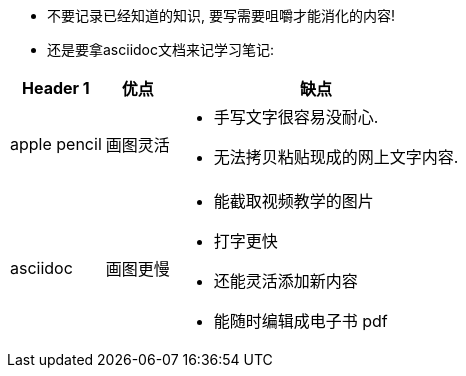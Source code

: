 

- 不要记录已经知道的知识, 要写需要咀嚼才能消化的内容!

- 还是要拿asciidoc文档来记学习笔记:

[options="autowidth" cols="1a,1a,1a"]
|===
|Header 1 |优点 |缺点

|apple pencil
|画图灵活
|- 手写文字很容易没耐心.
- 无法拷贝粘贴现成的网上文字内容.

|asciidoc
|画图更慢
|- 能截取视频教学的图片
- 打字更快
- 还能灵活添加新内容
- 能随时编辑成电子书 pdf
|===
